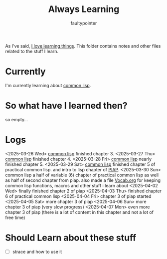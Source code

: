 #+title: Always Learning
#+author: faultypointer

As I've said, [[https://faulty.carboxi.de/learning/][I love learning things]].
This folder contains notes and other files related to the stuff I learn.

* Currently
I'm currently learning about [[file:clisp/CLisp.org][common lisp]].

* So what have I learned then?
so empty...

* Logs
<2025-03-26 Wed> [[file:clisp/CLisp.org][common lisp]] finished chapter 3.
<2025-03-27 Thu> [[file:clisp/CLisp.org][common lisp]] finished chapter 4.
<2025-03-28 Fri> [[file:clisp/CLisp.org][common lisp]] nearly finished chapter 5.
<2025-03-29 Sat> [[file:clisp/CLisp.org][common lisp]] finished chapter 5 of practical common lisp. and intro to lisp chapter of [[file:clisp/piap/Piap.org][PIAP]].
<2025-03-30 Sun> common lisp a half of variable (6) chapter of practical common lisp as well as half of second chapter from piap. also made a file [[file:clisp/Vocab.org][Vocab.org]] for keeping common lisp functions, macros and other stuff i learn about
<2025-04-02 Wed> finally finished chapter 2 of piap
<2025-04-03 Thu> finished chapter 6 of practical common lisp
<2025-04-04 Fri> chapter 3 of piap started
<2025-04-05 Sat> more chapter 3 of piap
<2025-04-06 Sun> more chapter 3 of piap (very slow progress)
<2025-04-07 Mon> even more chapter 3 of piap (there is a lot of content in this chapter and not a lot of free time)

* Should Learn about these stuff
- [ ] strace and how to use it
